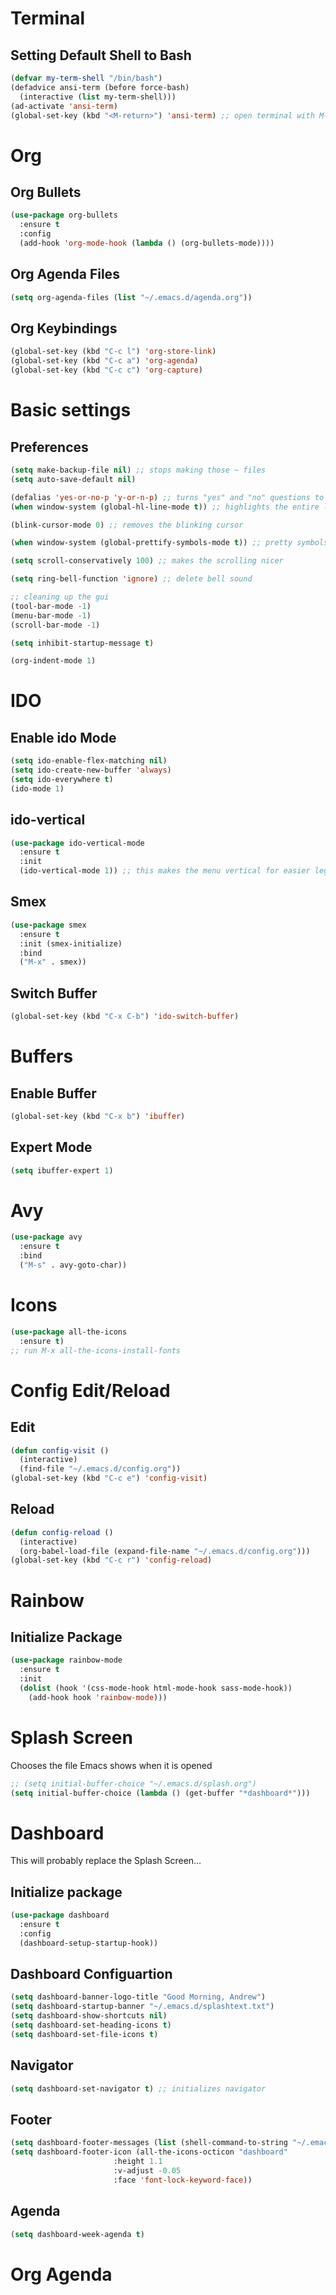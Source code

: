 * Terminal
** Setting Default Shell to Bash
  #+begin_src emacs-lisp
    (defvar my-term-shell "/bin/bash")
    (defadvice ansi-term (before force-bash)
      (interactive (list my-term-shell)))
    (ad-activate 'ansi-term)
    (global-set-key (kbd "<M-return>") 'ansi-term) ;; open terminal with M-RET
  #+end_src

* Org
** Org Bullets
   #+begin_src emacs-lisp
     (use-package org-bullets
       :ensure t
       :config
       (add-hook 'org-mode-hook (lambda () (org-bullets-mode))))
   #+end_src

** Org Agenda Files
   #+begin_src emacs-lisp
     (setq org-agenda-files (list "~/.emacs.d/agenda.org"))			    			   
   #+end_src

** Org Keybindings
#+begin_src emacs-lisp
  (global-set-key (kbd "C-c l") 'org-store-link)
  (global-set-key (kbd "C-c a") 'org-agenda)
  (global-set-key (kbd "C-c c") 'org-capture)
#+end_src
* Basic settings
** Preferences
#+begin_src emacs-lisp
  (setq make-backup-file nil) ;; stops making those ~ files
  (setq auto-save-default nil)

  (defalias 'yes-or-no-p 'y-or-n-p) ;; turns "yes" and "no" questions to "y" and "p"
  (when window-system (global-hl-line-mode t)) ;; highlights the entire line (gui only) - may remove later... testing it out

  (blink-cursor-mode 0) ;; removes the blinking cursor

  (when window-system (global-prettify-symbols-mode t)) ;; pretty symbols

  (setq scroll-conservatively 100) ;; makes the scrolling nicer

  (setq ring-bell-function 'ignore) ;; delete bell sound

  ;; cleaning up the gui
  (tool-bar-mode -1)
  (menu-bar-mode -1)
  (scroll-bar-mode -1)

  (setq inhibit-startup-message t)

  (org-indent-mode 1)
#+end_src

* IDO
** Enable ido Mode
#+begin_src emacs-lisp
     (setq ido-enable-flex-matching nil)
     (setq ido-create-new-buffer 'always)
     (setq ido-everywhere t)
     (ido-mode 1)
#+end_src
** ido-vertical
   #+begin_src emacs-lisp
     (use-package ido-vertical-mode
       :ensure t
       :init
       (ido-vertical-mode 1)) ;; this makes the menu vertical for easier legibility
   #+end_src
** Smex
   #+begin_src emacs-lisp
     (use-package smex
       :ensure t
       :init (smex-initialize)
       :bind
       ("M-x" . smex))
   #+end_src
** Switch Buffer
   #+begin_src emacs-lisp
     (global-set-key (kbd "C-x C-b") 'ido-switch-buffer)
   #+end_src
* Buffers
** Enable Buffer
   #+begin_src emacs-lisp
     (global-set-key (kbd "C-x b") 'ibuffer)
   #+end_src
** Expert Mode
   #+begin_src emacs-lisp
     (setq ibuffer-expert 1)
   #+end_src

* Avy
  #+begin_src emacs-lisp
    (use-package avy
      :ensure t
      :bind
      ("M-s" . avy-goto-char))
  #+end_src
  
* Icons
#+begin_src emacs-lisp
  (use-package all-the-icons
    :ensure t)
  ;; run M-x all-the-icons-install-fonts
#+end_src
* Config Edit/Reload
** Edit
   #+begin_src emacs-lisp
     (defun config-visit ()
       (interactive)
       (find-file "~/.emacs.d/config.org"))
     (global-set-key (kbd "C-c e") 'config-visit)
   #+end_src
   
** Reload
   #+begin_src emacs-lisp
     (defun config-reload ()
       (interactive)
       (org-babel-load-file (expand-file-name "~/.emacs.d/config.org")))
     (global-set-key (kbd "C-c r") 'config-reload)
		     
   #+end_src

* Rainbow
** Initialize Package
#+begin_src emacs-lisp
  (use-package rainbow-mode
    :ensure t
    :init
    (dolist (hook '(css-mode-hook html-mode-hook sass-mode-hook))
      (add-hook hook 'rainbow-mode)))
#+end_src

* Splash Screen
  Chooses the file Emacs shows when it is opened
#+begin_src emacs-lisp
  ;; (setq initial-buffer-choice "~/.emacs.d/splash.org")
  (setq initial-buffer-choice (lambda () (get-buffer "*dashboard*")))

#+end_src

* Dashboard
  This will probably replace the Splash Screen...
** Initialize package
   #+begin_src emacs-lisp
     (use-package dashboard
       :ensure t
       :config
       (dashboard-setup-startup-hook))
   #+end_src

** Dashboard Configuartion
#+begin_src emacs-lisp
  (setq dashboard-banner-logo-title "Good Morning, Andrew")
  (setq dashboard-startup-banner "~/.emacs.d/splashtext.txt")
  (setq dashboard-show-shortcuts nil)
  (setq dashboard-set-heading-icons t)
  (setq dashboard-set-file-icons t)
#+end_src

** Navigator
   #+begin_src emacs-lisp
     (setq dashboard-set-navigator t) ;; initializes navigator
   #+end_src

** Footer
   #+begin_src emacs-lisp
     (setq dashboard-footer-messages (list (shell-command-to-string "~/.emacs.d/fortune.sh") nil))
     (setq dashboard-footer-icon (all-the-icons-octicon "dashboard"
							:height 1.1
							:v-adjust -0.05
							:face 'font-lock-keyword-face))
   #+end_src

** Agenda
#+begin_src emacs-lisp
  (setq dashboard-week-agenda t)
#+end_src

* Org Agenda
